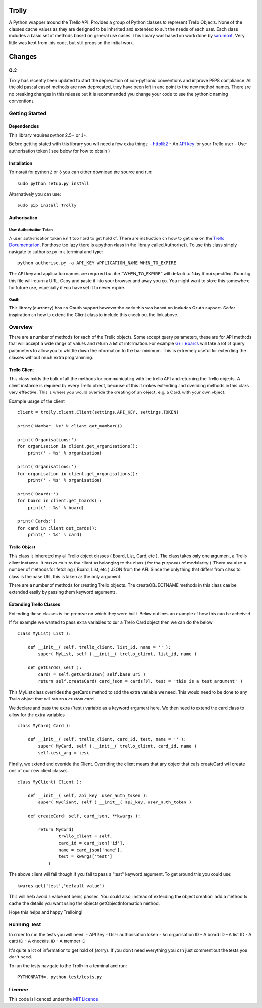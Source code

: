 Trolly
======

A Python wrapper around the Trello API. Provides a group of Python
classes to represent Trello Objects. None of the classes cache values as
they are designed to be inherited and extended to suit the needs of each
user. Each class includes a basic set of methods based on general use
cases. This library was based on work done by
`sarumont <https://github.com/sarumont/py-trello>`__. Very little was
kept from this code, but still props on the initial work.

Changes
=======

0.2
---

Trolly has recently been updated to start the deprecation of
non-pythonic conventions and improve PEP8 compliance. All the old pascal
cased methods are now deprecated, they have been left in and point to
the new method names. There are no breaking changes in this release but
it is recommended you change your code to use the pythonic naming
conventions.

Getting Started
---------------

Dependencies
~~~~~~~~~~~~

This library requires python 2.5+ or 3+.

Before getting stated with this library you will need a few extra
things: - `httplib2 <http://code.google.com/p/httplib2/>`__ - An `API
key <https://trello.com/docs/gettingstarted/index.html#getting-an-application-key>`__
for your Trello user - User authorisation token ( see below for how to
obtain )

Installation
~~~~~~~~~~~~

To install for python 2 or 3 you can either download the source and run:

::

    sudo python setup.py install

Alternatively you can use:

::

    sudo pip install Trolly

Authorisation
~~~~~~~~~~~~~

User Authorisation Token
^^^^^^^^^^^^^^^^^^^^^^^^

A user authorisation token isn't too hard to get hold of. There are
instruction on how to get one on the `Trello
Documentation <https://trello.com/docs/gettingstarted/index.html#getting-a-token-from-a-user>`__.
For those too lazy there is a python class in the library called
Authorise(). To use this class simply navigate to authorise.py in a
terminal and type:

::

    python authorise.py -a API_KEY APPLICATION_NAME WHEN_TO_EXPIRE

The API key and application names are required but the
"WHEN\_TO\_EXPIRE" will default to 1day if not specified. Running this
file will return a URL. Copy and paste it into your browser and away you
go. You might want to store this somewhere for future use, especially if
you have set it to never expire.

Oauth
^^^^^

This library (currently) has no Oauth support however the code this was
based on includes Oauth support. So for inspiration on how to extend the
Client class to include this check out the link above.

Overview
--------

There are a number of methods for each of the Trello objects. Some
accept query parameters, these are for API methods that will accept a
wide range of values and return a lot of information. For example `GET
Boards <https://trello.com/docs/api/board/index.html#get-1-boards-board-id>`__
will take a lot of query parameters to allow you to whittle down the
information to the bar minimum. This is extremely useful for extending
the classes without much extra programming.

Trello Client
~~~~~~~~~~~~~

This class holds the bulk of all the methods for communicating with the
trello API and returning the Trello objects. A client instance is
required by every Trello object, because of this it makes extending and
overiding methods in this class very effective. This is where you would
override the creating of an object, e.g. a Card, with your own object.

Example usage of the client:

::

    client = trolly.client.Client(settings.API_KEY, settings.TOKEN)

    print('Member: %s' % client.get_member())

    print('Organisations:')
    for organisation in client.get_organisations():
        print(' - %s' % organisation)

    print('Organisations:')
    for organisation in client.get_organisations():
        print(' - %s' % organisation)

    print('Boards:')
    for board in client.get_boards():
        print(' - %s' % board)

    print('Cards:')
    for card in client.get_cards():
        print(' - %s' % card)

Trello Object
~~~~~~~~~~~~~

This class is inhereted my all Trello object classes ( Board, List,
Card, etc ). The class takes only one argument, a Trello client
instance. It masks calls to the client as belonging to the class ( for
the purposes of modularity ). There are also a number of methods for
fetching ( Board, List, etc ) JSON from the API. Since the only thing
that differs from class to class is the base URI, this is taken as the
only argument.

There are a number of methods for creating Trello objects. The
createOBJECTNAME methods in this class can be extended easily by passing
them keyword arguments.

Extending Trello Classes
~~~~~~~~~~~~~~~~~~~~~~~~

Extending these classes is the premise on which they were built. Below
outlines an example of how this can be acheived.

If for example we wanted to pass extra variables to our a Trello Card
object then we can do the below:

::

    class MyList( List ):

        def __init__( self, trello_client, list_id, name = '' ):
            super( MyList, self ).__init__( trello_client, list_id, name )

        def getCards( self ):
            cards = self.getCardsJson( self.base_uri )
            return self.createCard( card_json = cards[0], test = 'this is a test argument' )

This MyList class overrides the getCards method to add the extra
variable we need. This would need to be done to any Trello object that
will return a custom card.

We declare and pass the extra ('test') variable as a keyword argument
here. We then need to extend the card class to allow for the extra
variables:

::

    class MyCard( Card ):

        def __init__( self, trello_client, card_id, test, name = '' ):
            super( MyCard, self ).__init__( trello_client, card_id, name )
            self.test_arg = test

Finally, we extend and override the Client. Overriding the client means
that any object that calls createCard will create one of our new client
classes.

::

    class MyClient( Client ):

        def __init__( self, api_key, user_auth_token ):
            super( MyClient, self ).__init__( api_key, user_auth_token )

        def createCard( self, card_json, **kwargs ):

            return MyCard( 
                    trello_client = self,
                    card_id = card_json['id'],
                    name = card_json['name'],
                    test = kwargs['test']
                )

The above client will fail though if you fail to pass a "test" keyword
argument. To get around this you could use:

::

    kwargs.get('test',"default value")

This will help avoid a value not being passed. You could also, instead
of extending the object creation, add a method to cache the details you
want using the objects getObjectInformation method.

Hope this helps and happy Trelloing!

Running Test
------------

In order to run the tests you will need: - API Key - User authorisation
token - An organisation ID - A board ID - A list ID - A card ID - A
checklist ID - A member ID

It's quite a lot of information to get hold of (sorry). If you don't
need everything you can just comment out the tests you don't need.

To run the tests navigate to the Trolly in a terminal and run:

::

    PYTHONPATH=. python test/tests.py

Licence
-------

This code is licenced under the `MIT
Licence <http://opensource.org/licenses/mit-license.php>`__
